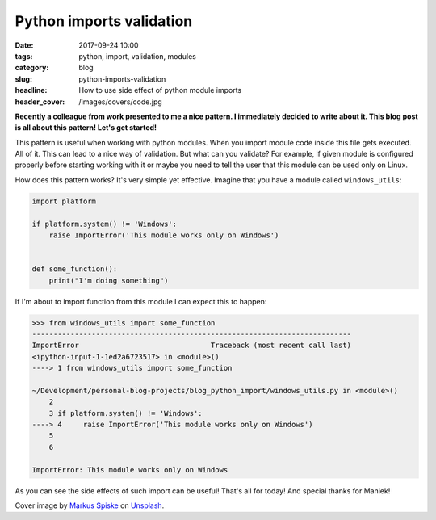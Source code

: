 Python imports validation
#########################

:date: 2017-09-24 10:00
:tags: python, import, validation, modules
:category: blog
:slug: python-imports-validation
:headline: How to use side effect of python module imports
:header_cover: /images/covers/code.jpg

**Recently a colleague from work presented to me a nice pattern. I immediately decided to write about it. This blog post is all about this pattern!
Let's get started!**

This pattern is useful when working with python modules. When you import module code inside this file gets executed. All of it. This can lead to 
a nice way of validation. But what can you validate? For example, if given module is configured properly before starting working with it or maybe
you need to tell the user that this module can be used only on Linux.

How does this pattern works? It's very simple yet effective. Imagine that you have a module called ``windows_utils``:

.. code-block:: python

    import platform

    if platform.system() != 'Windows':
        raise ImportError('This module works only on Windows')


    def some_function():
        print("I'm doing something")


If I'm about to import function from this module I can expect this to happen:

.. code-block:: shell

    >>> from windows_utils import some_function
    ---------------------------------------------------------------------------
    ImportError                               Traceback (most recent call last)
    <ipython-input-1-1ed2a6723517> in <module>()
    ----> 1 from windows_utils import some_function

    ~/Development/personal-blog-projects/blog_python_import/windows_utils.py in <module>()
        2 
        3 if platform.system() != 'Windows':
    ----> 4     raise ImportError('This module works only on Windows')
        5 
        6 

    ImportError: This module works only on Windows


As you can see the side effects of such import can be useful! That's all for today! And special thanks for Maniek!

Cover image by `Markus Spiske <https://unsplash.com/photos/68ZlATaVYIo?utm_source=unsplash&utm_medium=referral&utm_content=creditCopyText>`_ 
on `Unsplash <https://unsplash.com/?utm_source=unsplash&utm_medium=referral&utm_content=creditCopyText>`_.
